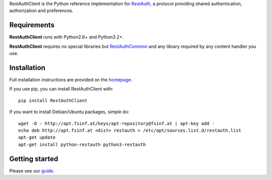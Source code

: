 RestAuthClient is the Python reference implementation for RestAuth_, a protocol
providing shared authentication, authorization and preferences.

Requirements
============

**RestAuthClient** runs with Python2.6+ and Python3.2+.

**RestAuthClient** requires no special libraries but RestAuthCommon_ and any
library required by any content handler you use.


Installation
============

Full installation instructions are provided on the `homepage
<https://python.restauth.net>`_.

If you use pip, you can install RestAuthClient with::

   pip install RestAuthClient

If you want to install Debian/Ubuntu packages, simple do::

   wget -O - http://apt.fsinf.at/keys/apt-repository@fsinf.at | apt-key add -
   echo deb http://apt.fsinf.at <dist> restauth > /etc/apt/sources.list.d/restauth.list
   apt-get update
   apt-get install python-restauth python3-restauth

Getting started
===============

Please see our guide_.

.. _RestAuth: https://restauth.net
.. _RestAuthCommon: https://common.restauth.net
.. _guide: https://python.restauth.net/intro.html
